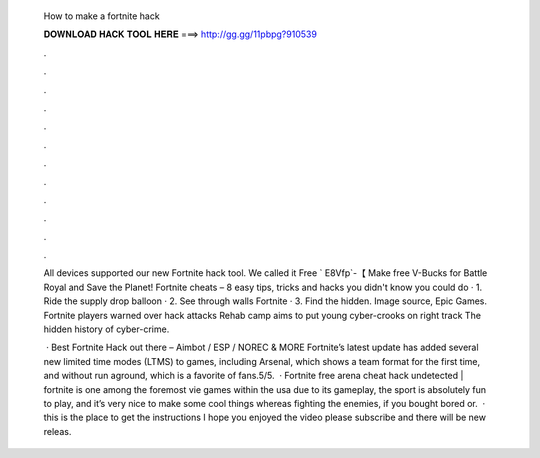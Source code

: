   How to make a fortnite hack
  
  
  
  𝐃𝐎𝐖𝐍𝐋𝐎𝐀𝐃 𝐇𝐀𝐂𝐊 𝐓𝐎𝐎𝐋 𝐇𝐄𝐑𝐄 ===> http://gg.gg/11pbpg?910539
  
  
  
  .
  
  
  
  .
  
  
  
  .
  
  
  
  .
  
  
  
  .
  
  
  
  .
  
  
  
  .
  
  
  
  .
  
  
  
  .
  
  
  
  .
  
  
  
  .
  
  
  
  .
  
  All devices supported our new Fortnite hack tool. We called it Free ` E8Vfp`-【 Make free V-Bucks for Battle Royal and Save the Planet! Fortnite cheats – 8 easy tips, tricks and hacks you didn't know you could do · 1. Ride the supply drop balloon · 2. See through walls Fortnite · 3. Find the hidden. Image source, Epic Games. Fortnite players warned over hack attacks Rehab camp aims to put young cyber-crooks on right track The hidden history of cyber-crime.
  
   · Best Fortnite Hack out there – Aimbot / ESP / NOREC & MORE Fortnite’s latest update has added several new limited time modes (LTMS) to games, including Arsenal, which shows a team format for the first time, and without run aground, which is a favorite of fans.5/5.  · Fortnite free arena cheat hack undetected | fortnite is one among the foremost vie games within the usa due to its gameplay, the sport is absolutely fun to play, and it’s very nice to make some cool things whereas fighting the enemies, if you bought bored or.  · this is the place to get the instructions  I hope you enjoyed the video please subscribe and there will be new releas.

